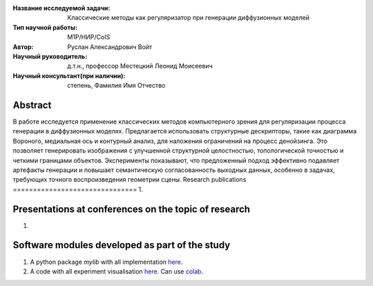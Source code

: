 |test| |codecov| |docs|

.. |test| image:: https://github.com/intsystems/ProjectTemplate/workflows/test/badge.svg
    :target: https://github.com/intsystems/ProjectTemplate/tree/master
    :alt: Test status
    
.. |codecov| image:: https://img.shields.io/codecov/c/github/intsystems/ProjectTemplate/master
    :target: https://app.codecov.io/gh/intsystems/ProjectTemplate
    :alt: Test coverage
    
.. |docs| image:: https://github.com/intsystems/ProjectTemplate/workflows/docs/badge.svg
    :target: https://intsystems.github.io/ProjectTemplate/
    :alt: Docs status


.. class:: center

    :Название исследуемой задачи: Классические методы как регуляризатор при генерации диффузионных моделей
    :Тип научной работы: M1P/НИР/CoIS
    :Автор: Руслан Александрович Войт
    :Научный руководитель: д.т.н., профессор Местецкий Леонид Моисеевич
    :Научный консультант(при наличии): степень, Фамилия Имя Отчество

Abstract
========

В работе исследуется применение классических методов компьютерного зрения для регуляризации процесса генерации в диффузионных моделях. Предлагается использовать структурные дескрипторы, такие как диаграмма Вороного, медиальная ось и контурный анализ, для наложения ограничений на процесс денойзинга. Это позволяет генерировать изображения с улучшенной структурной целостностью, топологической точностью и четкими границами объектов. Эксперименты показывают, что предложенный подход эффективно подавляет артефакты генерации и повышает семантическую согласованность выходных данных, особенно в задачах, требующих точного воспроизведения геометрии сцены.
Research publications
===============================
1. 

Presentations at conferences on the topic of research
================================================
1. 

Software modules developed as part of the study
======================================================
1. A python package *mylib* with all implementation `here <https://github.com/intsystems/ProjectTemplate/tree/master/src>`_.
2. A code with all experiment visualisation `here <https://github.comintsystems/ProjectTemplate/blob/master/code/main.ipynb>`_. Can use `colab <http://colab.research.google.com/github/intsystems/ProjectTemplate/blob/master/code/main.ipynb>`_.
